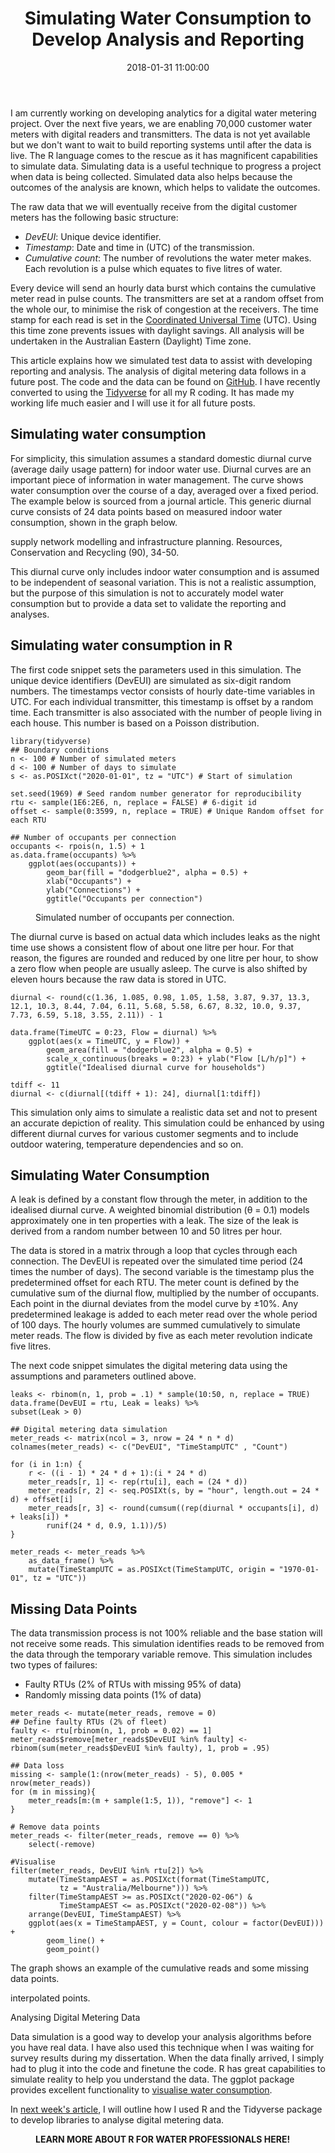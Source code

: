#+title: Simulating Water Consumption to Develop Analysis and Reporting
#+date: 2018-01-31 11:00:00
#+lastmod: 2020-07-18
#+categories[]: The-Devil-is-in-the-Data
#+tags[]: Hydroinformatics R-Language
#+draft: true

I am currently working on developing analytics for a digital water
metering project. Over the next five years, we are enabling 70,000
customer water meters with digital readers and transmitters. The data is
not yet available but we don't want to wait to build reporting systems
until after the data is live. The R language comes to the rescue as it
has magnificent capabilities to simulate data. Simulating data is a
useful technique to progress a project when data is being collected.
Simulated data also helps because the outcomes of the analysis are
known, which helps to validate the outcomes.

The raw data that we will eventually receive from the digital customer
meters has the following basic structure:

- /DevEUI/: Unique device identifier.
- /Timestamp/: Date and time in (UTC) of the transmission.
- /Cumulative count/: The number of revolutions the water meter makes.
  Each revolution is a pulse which equates to five litres of water.

Every device will send an hourly data burst which contains the
cumulative meter read in pulse counts. The transmitters are set at a
random offset from the whole our, to minimise the risk of congestion at
the receivers. The time stamp for each read is set in the
[[https://en.wikipedia.org/wiki/Coordinated_Universal_Time][Coordinated
Universal Time]] (UTC). Using this time zone prevents issues with
daylight savings. All analysis will be undertaken in the Australian
Eastern (Daylight) Time zone.

This article explains how we simulated test data to assist with
developing reporting and analysis. The analysis of digital metering data
follows in a future post. The code and the data can be found on
[[https://github.com/pprevos/hydroinformatics/tree/master/WaterFlow/PhuTho][GitHub]].
I have recently converted to using the
[[https://www.tidyverse.org/][Tidyverse]] for all my R coding. It has
made my working life much easier and I will use it for all future posts.

** Simulating water consumption
   :PROPERTIES:
   :CUSTOM_ID: simulating-water-consumption
   :END:

For simplicity, this simulation assumes a standard domestic diurnal
curve (average daily usage pattern) for indoor water use. Diurnal curves
are an important piece of information in water management. The curve
shows water consumption over the course of a day, averaged over a fixed
period. The example below is sourced from a journal article. This
generic diurnal curve consists of 24 data points based on measured
indoor water consumption, shown in the graph below.

#+CAPTION: Source: Gurung et al. (2014) Smart meters for enhanced water
supply network modelling and infrastructure planning. Resources,
Conservation and Recycling (90), 34-50.
[[https://ars.els-cdn.com/content/image/1-s2.0-S0921344914001347-gr8.jpg]]

This diurnal curve only includes indoor water consumption and is assumed
to be independent of seasonal variation. This is not a realistic
assumption, but the purpose of this simulation is not to accurately
model water consumption but to provide a data set to validate the
reporting and analyses.

** Simulating water consumption in R
   :PROPERTIES:
   :CUSTOM_ID: simulating-water-consumption-in-r
   :END:

The first code snippet sets the parameters used in this simulation. The
unique device identifiers (DevEUI) are simulated as six-digit random
numbers. The timestamps vector consists of hourly date-time variables in
UTC. For each individual transmitter, this timestamp is offset by a
random time. Each transmitter is also associated with the number of
people living in each house. This number is based on a Poisson
distribution.

#+BEGIN_EXAMPLE
  library(tidyverse)
  ## Boundary conditions
  n <- 100 # Number of simulated meters
  d <- 100 # Number of days to simulate
  s <- as.POSIXct("2020-01-01", tz = "UTC") # Start of simulation

  set.seed(1969) # Seed random number generator for reproducibility
  rtu <- sample(1E6:2E6, n, replace = FALSE) # 6-digit id
  offset <- sample(0:3599, n, replace = TRUE) # Unique Random offset for each RTU

  ## Number of occupants per connection
  occupants <- rpois(n, 1.5) + 1
  as.data.frame(occupants) %>%
      ggplot(aes(occupants)) + 
          geom_bar(fill = "dodgerblue2", alpha = 0.5) +
          xlab("Occupants") + 
          ylab("Connections") + 
          ggtitle("Occupants per connection")
#+END_EXAMPLE

#+CAPTION: Simulated number of occupants per connection.
[[/images/blogs.dir/4/files/sites/4/2018/01/occupants-1.png]]

The diurnal curve is based on actual data which includes leaks as the
night time use shows a consistent flow of about one litre per hour. For
that reason, the figures are rounded and reduced by one litre per hour,
to show a zero flow when people are usually asleep. The curve is also
shifted by eleven hours because the raw data is stored in UTC.

#+BEGIN_EXAMPLE
  diurnal <- round(c(1.36, 1.085, 0.98, 1.05, 1.58, 3.87, 9.37, 13.3, 12.1, 10.3, 8.44, 7.04, 6.11, 5.68, 5.58, 6.67, 8.32, 10.0, 9.37, 7.73, 6.59, 5.18, 3.55, 2.11)) - 1

  data.frame(TimeUTC = 0:23, Flow = diurnal) %>%
      ggplot(aes(x = TimeUTC, y = Flow)) +
          geom_area(fill = "dodgerblue2", alpha = 0.5) +
          scale_x_continuous(breaks = 0:23) + ylab("Flow [L/h/p]") +
          ggtitle("Idealised diurnal curve for households")

  tdiff <- 11
  diurnal <- c(diurnal[(tdiff + 1): 24], diurnal[1:tdiff])
#+END_EXAMPLE

This simulation only aims to simulate a realistic data set and not to
present an accurate depiction of reality. This simulation could be
enhanced by using different diurnal curves for various customer segments
and to include outdoor watering, temperature dependencies and so on.

** Simulating Water Consumption
   :PROPERTIES:
   :CUSTOM_ID: simulating-water-consumption-1
   :END:

A leak is defined by a constant flow through the meter, in addition to
the idealised diurnal curve. A weighted binomial distribution (θ = 0.1)
models approximately one in ten properties with a leak. The size of the
leak is derived from a random number between 10 and 50 litres per hour.

The data is stored in a matrix through a loop that cycles through each
connection. The DevEUI is repeated over the simulated time period (24
times the number of days). The second variable is the timestamp plus the
predetermined offset for each RTU. The meter count is defined by the
cumulative sum of the diurnal flow, multiplied by the number of
occupants. Each point in the diurnal deviates from the model curve by
±10%. Any predetermined leakage is added to each meter read over the
whole period of 100 days. The hourly volumes are summed cumulatively to
simulate meter reads. The flow is divided by five as each meter
revolution indicate five litres.

The next code snippet simulates the digital metering data using the
assumptions and parameters outlined above.

#+BEGIN_EXAMPLE
  leaks <- rbinom(n, 1, prob = .1) * sample(10:50, n, replace = TRUE) data.frame(DevEUI = rtu, Leak = leaks) %>%
  subset(Leak > 0)

  ## Digital metering data simulation
  meter_reads <- matrix(ncol = 3, nrow = 24 * n * d)
  colnames(meter_reads) <- c("DevEUI", "TimeStampUTC" , "Count")

  for (i in 1:n) {
      r <- ((i - 1) * 24 * d + 1):(i * 24 * d)
      meter_reads[r, 1] <- rep(rtu[i], each = (24 * d))
      meter_reads[r, 2] <- seq.POSIXt(s, by = "hour", length.out = 24 * d) + offset[i]
      meter_reads[r, 3] <- round(cumsum((rep(diurnal * occupants[i], d) + leaks[i]) *
          runif(24 * d, 0.9, 1.1))/5)
  }

  meter_reads <- meter_reads %>%
      as_data_frame() %>%
      mutate(TimeStampUTC = as.POSIXct(TimeStampUTC, origin = "1970-01-01", tz = "UTC"))
#+END_EXAMPLE

** Missing Data Points
   :PROPERTIES:
   :CUSTOM_ID: missing-data-points
   :END:

The data transmission process is not 100% reliable and the base station
will not receive some reads. This simulation identifies reads to be
removed from the data through the temporary variable remove. This
simulation includes two types of failures:

- Faulty RTUs (2% of RTUs with missing 95% of data)
- Randomly missing data points (1% of data)

#+BEGIN_EXAMPLE
  meter_reads <- mutate(meter_reads, remove = 0)
  ## Define faulty RTUs (2% of fleet)
  faulty <- rtu[rbinom(n, 1, prob = 0.02) == 1]
  meter_reads$remove[meter_reads$DevEUI %in% faulty] <- rbinom(sum(meter_reads$DevEUI %in% faulty), 1, prob = .95)

  ## Data loss
  missing <- sample(1:(nrow(meter_reads) - 5), 0.005 * nrow(meter_reads))
  for (m in missing){
      meter_reads[m:(m + sample(1:5, 1)), "remove"] <- 1
  }

  # Remove data points
  meter_reads <- filter(meter_reads, remove == 0) %>%
      select(-remove)

  #Visualise
  filter(meter_reads, DevEUI %in% rtu[2]) %>%
      mutate(TimeStampAEST = as.POSIXct(format(TimeStampUTC,
             tz = "Australia/Melbourne"))) %>%
      filter(TimeStampAEST >= as.POSIXct("2020-02-06") &
             TimeStampAEST <= as.POSIXct("2020-02-08")) %>%
      arrange(DevEUI, TimeStampAEST) %>%
      ggplot(aes(x = TimeStampAEST, y = Count, colour = factor(DevEUI))) +
          geom_line() + 
          geom_point()
#+END_EXAMPLE

The graph shows an example of the cumulative reads and some missing data
points.

#+CAPTION: Simulated water consumption (red: measured points, blue:
interpolated points.
[[/images/blogs.dir/4/files/sites/4/2018/01/consumption.png]]

Analysing Digital Metering Data

Data simulation is a good way to develop your analysis algorithms before
you have real data. I have also used this technique when I was waiting
for survey results during my dissertation. When the data finally
arrived, I simply had to plug it into the code and finetune the code. R
has great capabilities to simulate reality to help you understand the
data. The ggplot package provides excellent functionality to
[[https://lucidmanager.org/geographic-bubble-chart/][visualise water
consumption]].

In [[https://lucidmanager.org/digital-water-meter-data/][next week's
article]], I will outline how I used R and the Tidyverse package to
develop libraries to analyse digital metering data.

#+CAPTION: *LEARN MORE ABOUT R FOR WATER PROFESSIONALS HERE!*
[[/images/blogs.dir/9/files/sites/9/2019/11/9-1024x512.png]]
